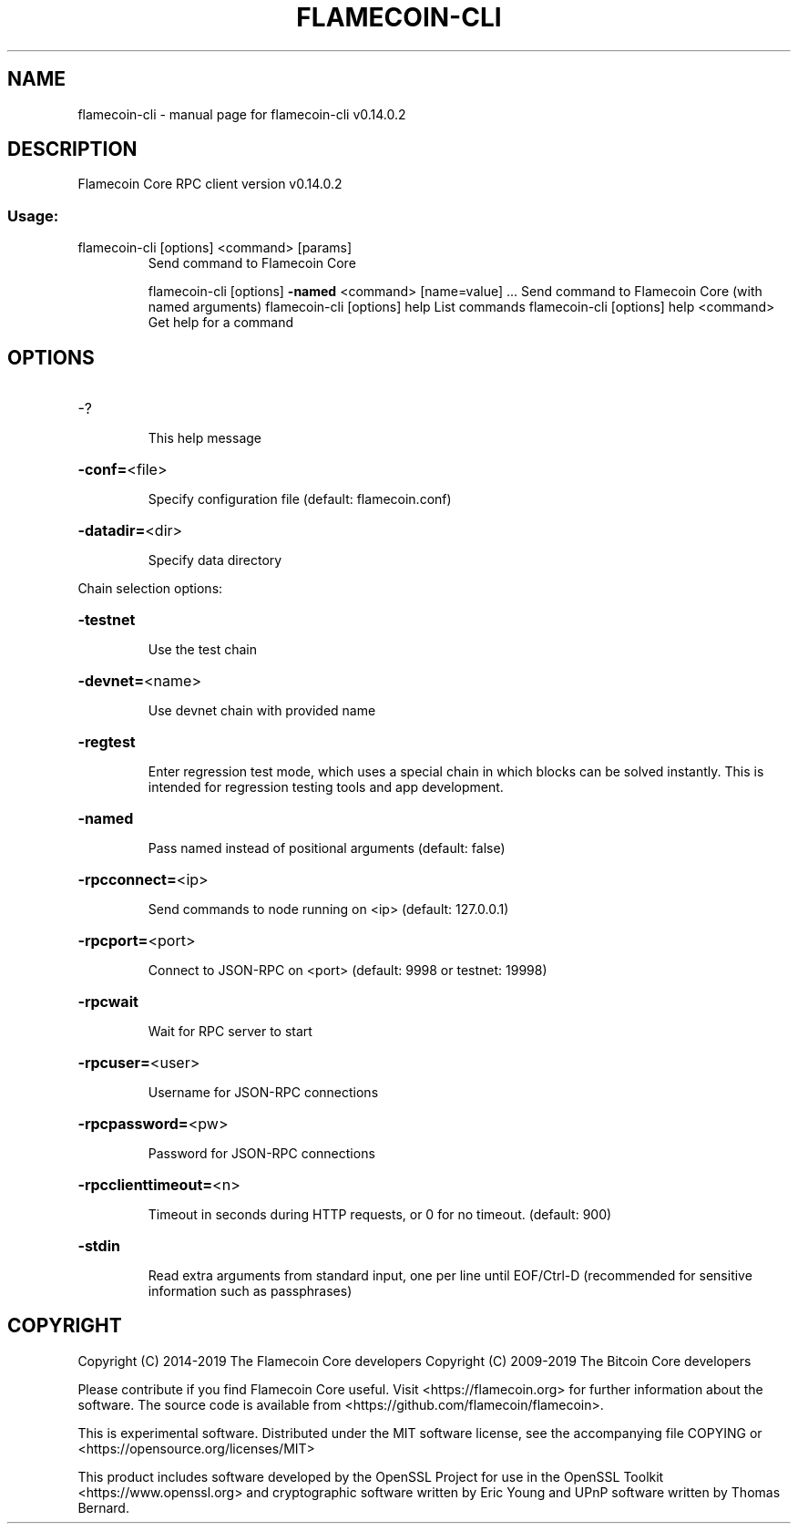 .\" DO NOT MODIFY THIS FILE!  It was generated by help2man 1.47.4.
.TH FLAMECOIN-CLI "1" "June 2019" "flamecoin-cli v0.14.0.2" "User Commands"
.SH NAME
flamecoin-cli \- manual page for flamecoin-cli v0.14.0.2
.SH DESCRIPTION
Flamecoin Core RPC client version v0.14.0.2
.SS "Usage:"
.TP
flamecoin\-cli [options] <command> [params]
Send command to Flamecoin Core
.IP
flamecoin\-cli [options] \fB\-named\fR <command> [name=value] ... Send command to Flamecoin Core (with named arguments)
flamecoin\-cli [options] help                List commands
flamecoin\-cli [options] help <command>      Get help for a command
.SH OPTIONS
.HP
\-?
.IP
This help message
.HP
\fB\-conf=\fR<file>
.IP
Specify configuration file (default: flamecoin.conf)
.HP
\fB\-datadir=\fR<dir>
.IP
Specify data directory
.PP
Chain selection options:
.HP
\fB\-testnet\fR
.IP
Use the test chain
.HP
\fB\-devnet=\fR<name>
.IP
Use devnet chain with provided name
.HP
\fB\-regtest\fR
.IP
Enter regression test mode, which uses a special chain in which blocks
can be solved instantly. This is intended for regression testing
tools and app development.
.HP
\fB\-named\fR
.IP
Pass named instead of positional arguments (default: false)
.HP
\fB\-rpcconnect=\fR<ip>
.IP
Send commands to node running on <ip> (default: 127.0.0.1)
.HP
\fB\-rpcport=\fR<port>
.IP
Connect to JSON\-RPC on <port> (default: 9998 or testnet: 19998)
.HP
\fB\-rpcwait\fR
.IP
Wait for RPC server to start
.HP
\fB\-rpcuser=\fR<user>
.IP
Username for JSON\-RPC connections
.HP
\fB\-rpcpassword=\fR<pw>
.IP
Password for JSON\-RPC connections
.HP
\fB\-rpcclienttimeout=\fR<n>
.IP
Timeout in seconds during HTTP requests, or 0 for no timeout. (default:
900)
.HP
\fB\-stdin\fR
.IP
Read extra arguments from standard input, one per line until EOF/Ctrl\-D
(recommended for sensitive information such as passphrases)
.SH COPYRIGHT
Copyright (C) 2014-2019 The Flamecoin Core developers
Copyright (C) 2009-2019 The Bitcoin Core developers

Please contribute if you find Flamecoin Core useful. Visit <https://flamecoin.org> for
further information about the software.
The source code is available from <https://github.com/flamecoin/flamecoin>.

This is experimental software.
Distributed under the MIT software license, see the accompanying file COPYING
or <https://opensource.org/licenses/MIT>

This product includes software developed by the OpenSSL Project for use in the
OpenSSL Toolkit <https://www.openssl.org> and cryptographic software written by
Eric Young and UPnP software written by Thomas Bernard.
